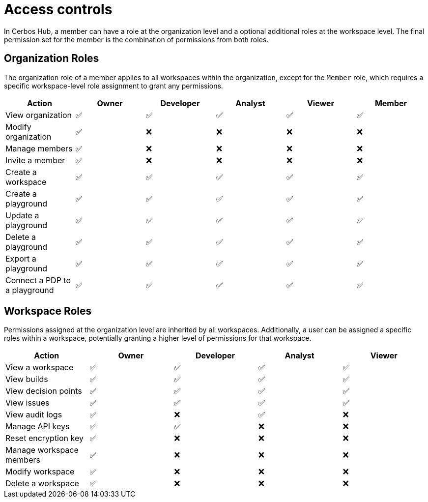 = Access controls

In Cerbos Hub, a member can have a role at the organization level and a optional additional roles at the workspace level. The final permission set for the member is the combination of permissions from both roles.

== Organization Roles

The organization role of a member applies to all workspaces within the organization, except for the `Member` role, which requires a specific workspace-level role assignment to grant any permissions.

[cols="1,1,1,1,1,1", options="header"]
|===
|Action |Owner |Developer |Analyst |Viewer |Member

|View organization
|✅
|✅
|✅
|✅
|✅

|Modify organization
|✅
|❌
|❌
|❌
|❌

|Manage members
|✅
|❌
|❌
|❌
|❌

|Invite a member
|✅
|❌
|❌
|❌
|❌

|Create a workspace
|✅
|✅
|✅
|✅
|✅

|Create a playground
|✅
|✅
|✅
|✅
|✅

|Update a playground
|✅
|✅
|✅
|✅
|✅

|Delete a playground
|✅
|✅
|✅
|✅
|✅

|Export a playground
|✅
|✅
|✅
|✅
|✅

|Connect a PDP to a playground
|✅
|✅
|✅
|✅
|✅
|===

== Workspace Roles

Permissions assigned at the organization level are inherited by all workspaces. Additionally, a user can be assigned a specific roles within a workspace, potentially granting a higher level of permissions for that workspace.

[cols="1,1,1,1,1", options="header"]
|===
|Action |Owner |Developer |Analyst |Viewer

|View a workspace
|✅
|✅
|✅
|✅

|View builds
|✅
|✅
|✅
|✅

|View decision points
|✅
|✅
|✅
|✅

|View issues
|✅
|✅
|✅
|✅

|View audit logs
|✅
|❌
|✅
|❌

|Manage API keys
|✅
|✅
|❌
|❌

|Reset encryption key
|✅
|❌
|❌
|❌

|Manage workspace members
|✅
|❌
|❌
|❌

|Modify workspace
|✅
|❌
|❌
|❌

|Delete a workspace
|✅
|❌
|❌
|❌
|===
